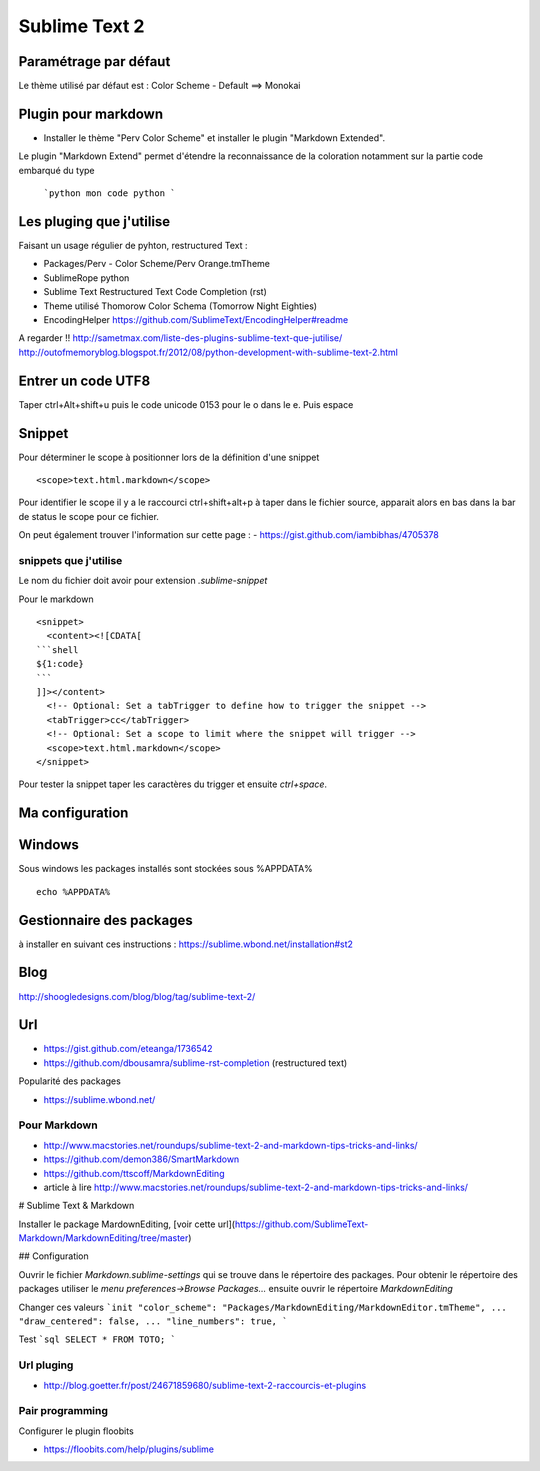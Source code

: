 Sublime Text 2
**************

Paramétrage par défaut
======================

Le thème utilisé par défaut est :
Color Scheme - Default ==> Monokai


Plugin pour markdown
====================

- Installer le thème "Perv Color Scheme" et installer le plugin "Markdown Extended".

Le plugin "Markdown Extend" permet d'étendre la reconnaissance de la coloration
notamment sur la partie code embarqué du type

  ```python
  mon code python
  ```

Les pluging que j'utilise
=========================

Faisant un usage régulier de pyhton, restructured Text :

- Packages/Perv - Color Scheme/Perv Orange.tmTheme
- SublimeRope python
- Sublime Text Restructured Text Code Completion (rst)
- Theme utilisé Thomorow Color Schema (Tomorrow Night Eighties)
- EncodingHelper https://github.com/SublimeText/EncodingHelper#readme

A regarder !! http://sametmax.com/liste-des-plugins-sublime-text-que-jutilise/
http://outofmemoryblog.blogspot.fr/2012/08/python-development-with-sublime-text-2.html

Entrer un code UTF8
===================

Taper ctrl+Alt+shift+u puis le code unicode 0153 pour le o dans le e.
Puis espace

Snippet
=======

Pour déterminer le scope à positionner lors de la définition d'une snippet ::

   <scope>text.html.markdown</scope>

Pour identifier le scope il y a le raccourci ctrl+shift+alt+p à taper dans le
fichier source, apparait alors en bas dans la bar de status le scope pour ce
fichier.

On peut également trouver l'information sur cette page :
- https://gist.github.com/iambibhas/4705378

snippets que j'utilise
----------------------

Le nom du fichier doit avoir pour extension `.sublime-snippet`

Pour le markdown ::

    <snippet>
      <content><![CDATA[
    ```shell
    ${1:code}
    ```
    ]]></content>
      <!-- Optional: Set a tabTrigger to define how to trigger the snippet -->
      <tabTrigger>cc</tabTrigger>
      <!-- Optional: Set a scope to limit where the snippet will trigger -->
      <scope>text.html.markdown</scope>
    </snippet>


Pour tester la snippet taper les caractères du trigger et ensuite `ctrl+space`.

Ma configuration
================


Windows
=======

Sous windows les packages installés sont stockées sous %APPDATA% ::

  echo %APPDATA%


Gestionnaire des packages
=========================

à installer en suivant ces instructions : https://sublime.wbond.net/installation#st2

Blog
====
http://shoogledesigns.com/blog/blog/tag/sublime-text-2/

Url
===

- https://gist.github.com/eteanga/1736542
- https://github.com/dbousamra/sublime-rst-completion  (restructured text)

Popularité des packages

- https://sublime.wbond.net/

Pour Markdown
-------------

- http://www.macstories.net/roundups/sublime-text-2-and-markdown-tips-tricks-and-links/
- https://github.com/demon386/SmartMarkdown
- https://github.com/ttscoff/MarkdownEditing
- article à lire http://www.macstories.net/roundups/sublime-text-2-and-markdown-tips-tricks-and-links/



# Sublime Text & Markdown

Installer le package MardownEditing, [voir cette url](https://github.com/SublimeText-Markdown/MarkdownEditing/tree/master)

## Configuration

Ouvrir le fichier *Markdown.sublime-settings* qui se trouve dans le répertoire des packages. Pour obtenir le répertoire des packages utiliser le *menu preferences->Browse Packages...* ensuite ouvrir le répertoire *MarkdownEditing*

Changer ces valeurs
```init
"color_scheme": "Packages/MarkdownEditing/MarkdownEditor.tmTheme",
...
"draw_centered": false,
...
"line_numbers": true,
```

Test
```sql
SELECT * FROM TOTO;
```

Url pluging
-----------

- http://blog.goetter.fr/post/24671859680/sublime-text-2-raccourcis-et-plugins


Pair programming
----------------

Configurer le plugin floobits

- https://floobits.com/help/plugins/sublime
